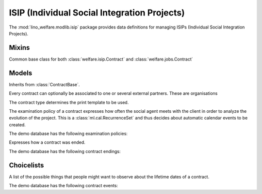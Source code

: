 =============================================
ISIP (Individual Social Integration Projects)
=============================================

.. module:: welfare.isip

The :mod:`lino_welfare.modlib.isip` package provides data definitions
for managing ISIPs (Individual Social Integration Projects).


Mixins
======

.. class:: ContractBase

  Common base class for both :class:`welfare.isip.Contract` and 
  :class:`welfare.jobs.Contract` 

  .. attribute:: client

    Pointer to the :class:`welfare.pcsw.Client` with whom this
    contract is signed.

  .. attribute:: exam_policy

    Pointer to the :class:`ExamPolicy`. This field tells Lino how many
    automatic calendar events to generate for evaluation meetings.

  .. attribute:: language

  .. attribute:: applies_from
  .. attribute:: applies_until
  .. attribute:: date_issued

  .. attribute:: user

    The responsible integration agent.

  .. attribute:: user_asd

    The responsible general social agent (if there is any).

  .. method:: get_granting(self, **aidtype_filter)

    Return the one and only granting which matches the specified
    filter criteria and appliable during the period of this contract.
  
  .. method:: get_aid_type

    Return the *integration aid type* for which there is one and only
    one :class:`aid granting <welfare.aids.Granting>` active for the
    period of this contract.  Integration aid types are those who have
    :attr:`welfare.aids.AidType.is_integ_duty` checked.


Models
======

.. class:: ContractType

  .. attribute:: full_name

    An optional full title of the contract as printed on the document.
    Example:

      Projet relatif à une formation professionnelle ou une formation par
      le travail



.. class:: Contract

  Inherits from :class:`ContractBase`.

  .. attribute:: study_type

    Pointer to the :class:`StudyType`

.. class:: ContractPartner

  Every contract can optionally be associated to one or several
  external partners. These are organisations

  .. attribute:: company

      Pointer to the :class:`contacts.Company`

  .. attribute:: contact_person

      Pointer to the :class:`contacts.Person` who represents this company.

  .. attribute:: contact_role

      Pointer to the role (:class:`contacts.RoleType`) of
      :attr:`contact_person` within :attr:`company`.

  .. attribute:: duties_company

      Text fragment inserted into the printable document.

.. class:: ContractPartners

.. class:: PartnersByContract



.. class:: ContractType

  The contract type determines the print template to be used. 

  .. attribute:: ref

      Print templates may use this field to conditionally hide or show
      certain parts.

  .. attribute:: exam_policy

      The default :class:`ExamPolicy` for new contracts of this type.

.. class:: ExamPolicy
.. class:: ExamPolicies

    The examination policy of a contract expresses how often the
    social agent meets with the client in order to analyze the
    evolution of the project.  This is a :class:`ml.cal.RecurrenceSet`
    and thus decides about automatic calendar events to be created.

    The demo database has the following examination policies:

    .. lino2rst:: 

        rt.show(isip.ExamPolicies)


.. class:: ContractEnding
.. class:: ContractEndings

    Expresses how a contract was ended.

    The demo database has the following contract endings:

    .. lino2rst:: 

        rt.show('isip.ContractEndings')



Choicelists
===========

.. class:: ContractEvents

    A list of the possible things that people might want to observe
    about the lifetime dates of a contract.

    The demo database has the following contract events:

    .. lino2rst:: 

        rt.show(isip.ContractEvents)

